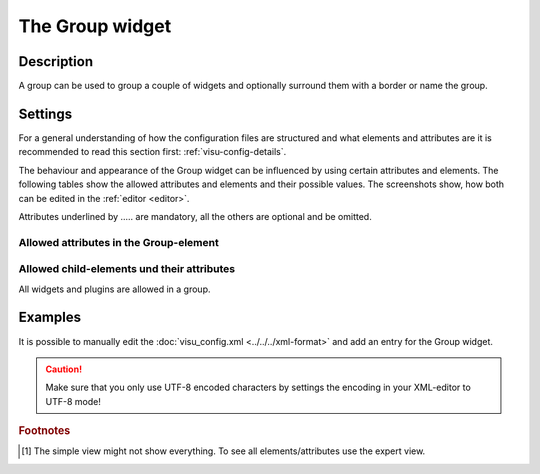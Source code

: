.. _group:

The Group widget
================

.. api-doc:: Group

Description
-----------

.. ###START-WIDGET-DESCRIPTION### Please do not change the following content. Changes will be overwritten

A group can be used to group a couple of widgets and optionally surround them with a border or name the group.


.. ###END-WIDGET-DESCRIPTION###

Settings
--------

For a general understanding of how the configuration files are structured and what elements and attributes are
it is recommended to read this section first: :ref:`visu-config-details`.

The behaviour and appearance of the Group widget can be influenced by using certain attributes and elements.
The following tables show the allowed attributes and elements and their possible values.
The screenshots show, how both can be edited in the :ref:`editor <editor>`.

Attributes underlined by ..... are mandatory, all the others are optional and be omitted.

Allowed attributes in the Group-element
^^^^^^^^^^^^^^^^^^^^^^^^^^^^^^^^^^^^^^^

.. parameter-information:: group

.. widget-example::
    :editor: attributes
    :scale: 75
    :align: center

    <caption>Attributes in the editor (simple view) [#f1]_</caption>
    <group>
        <layout colspan="4" />
    </group>


Allowed child-elements und their attributes
^^^^^^^^^^^^^^^^^^^^^^^^^^^^^^^^^^^^^^^^^^^

All widgets and plugins are allowed in a group.

Examples
--------

It is possible to manually edit the :doc:`visu_config.xml <../../../xml-format>` and add an entry
for the Group widget.

.. CAUTION::
    Make sure that you only use UTF-8 encoded characters by settings the encoding in your
    XML-editor to UTF-8 mode!

.. ###START-WIDGET-EXAMPLES### Please do not change the following content. Changes will be overwritten

.. widget-example::

    <settings selector=".widget_container[data-type=group]">
     <screenshot name="group_with_border">
       <caption>Group with border and name</caption>
       <data address="0/0/0">1</data>
       <data address="0/0/1">21</data>
     </screenshot>
     </settings>
     <group name="Example Group">
       <layout colspan="6" />
       <text><label>Some Text</label></text>
       <switch>
         <layout colspan="3" />
         <label>Switch</label>
         <address transform="DPT:1.001" mode="readwrite">0/0/0</address>
       </switch>
       <info format="%.1f °C">
         <layout colspan="3" />
         <label>Temperature</label>
         <address transform="DPT:9.001">0/0/1</address>
       </info>
     </group>
    
.. widget-example::

    <settings selector=".widget_container[data-type=group]">
     <screenshot name="group_without_border">
       <caption>Hidden Group: no border no name</caption>
       <data address="0/0/0">1</data>
       <data address="0/0/1">21</data>
     </screenshot>
     </settings>
     <group nowidget="true">
       <layout colspan="6" />
       <text><label>Some Text</label></text>
       <switch>
         <layout colspan="3" />
         <label>Switch</label>
         <address transform="DPT:1.001" mode="readwrite">0/0/0</address>
       </switch>
       <info format="%.1f °C">
         <layout colspan="3" />
         <label>Temperature</label>
         <address transform="DPT:9.001">0/0/1</address>
       </info>
     </group>
    

.. ###END-WIDGET-EXAMPLES###

.. rubric:: Footnotes

.. [#f1] The simple view might not show everything. To see all elements/attributes use the expert view.